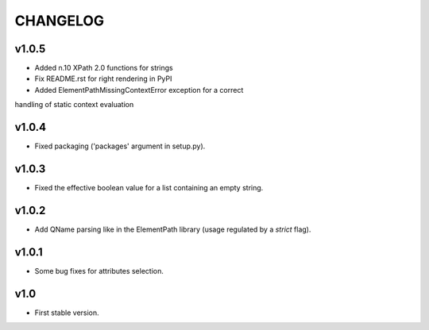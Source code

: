 *********
CHANGELOG
*********

v1.0.5
======
* Added n.10 XPath 2.0 functions for strings
* Fix README.rst for right rendering in PyPI
* Added ElementPathMissingContextError exception for a correct
handling of static context evaluation

v1.0.4
======
* Fixed packaging ('packages' argument in setup.py).

v1.0.3
======
* Fixed the effective boolean value for a list containing an empty string.

v1.0.2
======
* Add QName parsing like in the ElementPath library (usage regulated by a *strict* flag).

v1.0.1
======
* Some bug fixes for attributes selection.

v1.0
====
* First stable version.
